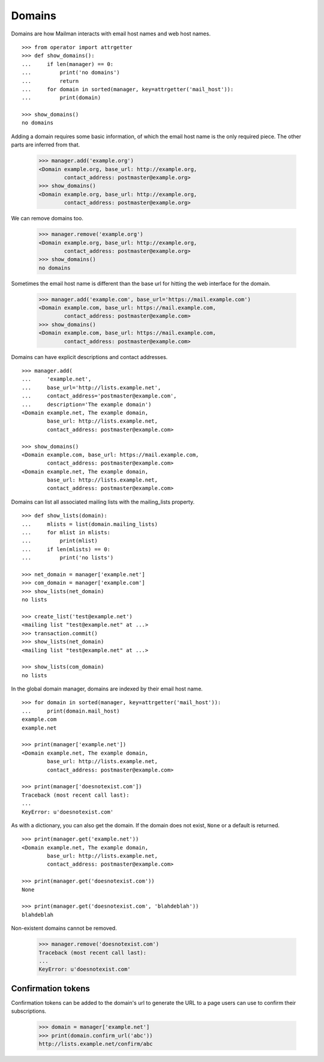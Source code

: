 =======
Domains
=======

..  # The test framework starts out with an example domain, so let's delete
    # that first.
    >>> from mailman.interfaces.domain import IDomainManager
    >>> from zope.component import getUtility
    >>> manager = getUtility(IDomainManager)
    >>> manager.remove('example.com')
    <Domain example.com...>

Domains are how Mailman interacts with email host names and web host names.
::

    >>> from operator import attrgetter
    >>> def show_domains():
    ...     if len(manager) == 0:
    ...         print('no domains')
    ...         return
    ...     for domain in sorted(manager, key=attrgetter('mail_host')):
    ...         print(domain)

    >>> show_domains()
    no domains

Adding a domain requires some basic information, of which the email host name
is the only required piece.  The other parts are inferred from that.

    >>> manager.add('example.org')
    <Domain example.org, base_url: http://example.org,
            contact_address: postmaster@example.org>
    >>> show_domains()
    <Domain example.org, base_url: http://example.org,
            contact_address: postmaster@example.org>

We can remove domains too.

    >>> manager.remove('example.org')
    <Domain example.org, base_url: http://example.org,
            contact_address: postmaster@example.org>
    >>> show_domains()
    no domains

Sometimes the email host name is different than the base url for hitting the
web interface for the domain.

    >>> manager.add('example.com', base_url='https://mail.example.com')
    <Domain example.com, base_url: https://mail.example.com,
            contact_address: postmaster@example.com>
    >>> show_domains()
    <Domain example.com, base_url: https://mail.example.com,
            contact_address: postmaster@example.com>

Domains can have explicit descriptions and contact addresses.
::

    >>> manager.add(
    ...     'example.net',
    ...     base_url='http://lists.example.net',
    ...     contact_address='postmaster@example.com',
    ...     description='The example domain')
    <Domain example.net, The example domain,
            base_url: http://lists.example.net,
            contact_address: postmaster@example.com>

    >>> show_domains()
    <Domain example.com, base_url: https://mail.example.com,
            contact_address: postmaster@example.com>
    <Domain example.net, The example domain,
            base_url: http://lists.example.net,
            contact_address: postmaster@example.com>

Domains can list all associated mailing lists with the mailing_lists property.
::

    >>> def show_lists(domain):
    ...     mlists = list(domain.mailing_lists)
    ...     for mlist in mlists:
    ...         print(mlist)
    ...     if len(mlists) == 0:
    ...         print('no lists')

    >>> net_domain = manager['example.net']
    >>> com_domain = manager['example.com']
    >>> show_lists(net_domain)
    no lists

    >>> create_list('test@example.net')
    <mailing list "test@example.net" at ...>
    >>> transaction.commit()
    >>> show_lists(net_domain)
    <mailing list "test@example.net" at ...>

    >>> show_lists(com_domain)
    no lists

In the global domain manager, domains are indexed by their email host name.
::

    >>> for domain in sorted(manager, key=attrgetter('mail_host')):
    ...     print(domain.mail_host)
    example.com
    example.net

    >>> print(manager['example.net'])
    <Domain example.net, The example domain,
            base_url: http://lists.example.net,
            contact_address: postmaster@example.com>

    >>> print(manager['doesnotexist.com'])
    Traceback (most recent call last):
    ...
    KeyError: u'doesnotexist.com'

As with a dictionary, you can also get the domain.  If the domain does not
exist, ``None`` or a default is returned.
::

    >>> print(manager.get('example.net'))
    <Domain example.net, The example domain,
            base_url: http://lists.example.net,
            contact_address: postmaster@example.com>

    >>> print(manager.get('doesnotexist.com'))
    None

    >>> print(manager.get('doesnotexist.com', 'blahdeblah'))
    blahdeblah

Non-existent domains cannot be removed.

    >>> manager.remove('doesnotexist.com')
    Traceback (most recent call last):
    ...
    KeyError: u'doesnotexist.com'


Confirmation tokens
===================

Confirmation tokens can be added to the domain's url to generate the URL to a
page users can use to confirm their subscriptions.

    >>> domain = manager['example.net']
    >>> print(domain.confirm_url('abc'))
    http://lists.example.net/confirm/abc
